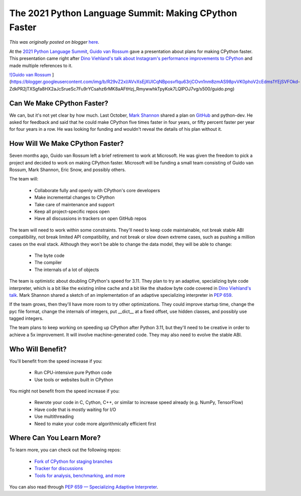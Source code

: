 .. post:: 2021-05-20
   :tags: post, legacy-blogger
   :author: Python Software Foundation
   :category: Legacy
   :location: World
   :language: en

The 2021 Python Language Summit: Making CPython Faster
======================================================

*This was originally posted on blogger* `here <https://pyfound.blogspot.com/2021/05/the-2021-python-language-summit-making.html>`_.

At the `2021 Python Language
Summit <https://pyfound.blogspot.com/2021/05/the-2021-python-language-
summit.html>`_, `Guido van Rossum <https://twitter.com/gvanrossum>`_ gave a
presentation about plans for making CPython faster. This presentation came
right after `Dino Viehland's talk about Instagram's performance improvements
to CPython <https://pyfound.blogspot.com/2021/05/the-2021-python-language-
summit-cpython.html>`_ and made multiple references to it.

`![Guido van
Rossum <https://blogger.googleusercontent.com/img/b/R29vZ2xl/AVvXsEjXUICqNBposvfIqu63rjCOvn1nm8zmAS98pvVK0phoV2cEdms1YEjSVFOkd-
ZdkPR2jTXSgfa8HX2aJcSrueSc7Fu9rYCsahz6rMK8aAFtHzj_RmywwhkTpyKok7LQlPOJ7vg/s16000/guido.png>`_
](https://blogger.googleusercontent.com/img/b/R29vZ2xl/AVvXsEjXUICqNBposvfIqu63rjCOvn1nm8zmAS98pvVK0phoV2cEdms1YEjSVFOkd-
ZdkPR2jTXSgfa8HX2aJcSrueSc7Fu9rYCsahz6rMK8aAFtHzj_RmywwhkTpyKok7LQlPOJ7vg/s500/guido.png)



Can We Make CPython Faster?
---------------------------

We can, but it's not yet clear by how much. Last October, `Mark
Shannon <https://github.com/markshannon>`_ shared a plan on
`GitHub <http://github.com/markshannon/faster-cpython>`_ and python-dev. He
asked for feedback and said that he could make CPython five times faster in
four years, or fifty percent faster per year for four years in a row. He was
looking for funding and wouldn't reveal the details of his plan without it.

How Will We Make CPython Faster?  
----------------------------------

Seven months ago, Guido van Rossum left a brief retirement to work at
Microsoft. He was given the freedom to pick a project and decided to work on
making CPython faster. Microsoft will be funding a small team consisting of
Guido van Rossum, Mark Shannon, Eric Snow, and possibly others.

The team will:

  * Collaborate fully and openly with CPython's core developers
  * Make incremental changes to CPython
  * Take care of maintenance and support
  * Keep all project-specific repos open  

  * Have all discussions in trackers on open GitHub repos



The team will need to work within some constraints. They'll need to keep code
maintainable, not break stable ABI compatibility, not break limited API
compatibility, and not break or slow down extreme cases, such as pushing a
million cases on the eval stack. Although they won't be able to change the
data model, they will be able to change:

  * The byte code
  * The compiler
  * The internals of a lot of objects



The team is optimistic about doubling CPython's speed for 3.11. They plan to
try an adaptive, specializing byte code interpreter, which is a bit like the
existing inline cache and a bit like the shadow byte code covered in `Dino
Viehland's talk <https://pyfound.blogspot.com/2021/05/the-2021-python-
language-summit-cpython.html>`_. Mark Shannon shared a sketch of an
implementation of an adaptive specializing interpreter in `PEP
659 <https://www.python.org/dev/peps/pep-0659/>`_.



If the team grows, then they'll have more room to try other optimizations.
They could improve startup time, change the pyc file format, change the
internals of integers, put __dict__ at a fixed offset, use hidden classes, and
possibly use tagged integers.

  

The team plans to keep working on speeding up CPython after Python 3.11, but
they'll need to be creative in order to achieve a 5x improvement. It will
involve machine-generated code. They may also need to evolve the stable ABI.



Who Will Benefit?
-----------------

You'll benefit from the speed increase if you:

  * Run CPU-intensive pure Python code
  * Use tools or websites built in CPython



You might not benefit from the speed increase if you:

  * Rewrote your code in C, Cython, C++, or similar to increase speed already (e.g. NumPy, TensorFlow)
  * Have code that is mostly waiting for I/O
  * Use multithreading
  * Need to make your code more algorithmically efficient first

  

Where Can You Learn More?  
---------------------------

To learn more, you can check out the following repos:

  * `Fork of CPython for staging branches <http://github.com/faster-cpython/cpython>`_
  * `Tracker for discussions <http://github.com/faster-cpython/ideas>`_
  * `Tools for analysis, benchmarking, and more <http://github.com/faster-cpython/tools>`_

You can also read through `PEP 659 — Specializing Adaptive
Interpreter <https://www.python.org/dev/peps/pep-0659/>`_.

